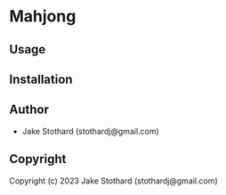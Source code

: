 * Mahjong 

** Usage

** Installation

** Author

+ Jake Stothard (stothardj@gmail.com)

** Copyright

Copyright (c) 2023 Jake Stothard (stothardj@gmail.com)
